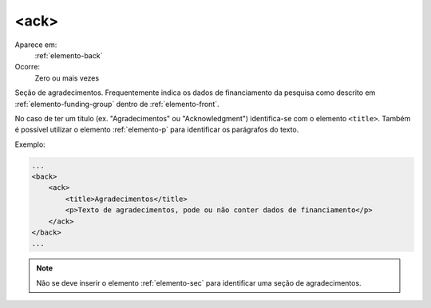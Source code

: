 .. _elemento-ack:

<ack>
-----

Aparece em:
  :ref:`elemento-back`

Ocorre:
  Zero ou mais vezes

Seção de agradecimentos. Frequentemente indica os dados de financiamento da pesquisa como descrito em :ref:`elemento-funding-group` dentro de :ref:`elemento-front`.
 
No caso de ter um título (ex. "Agradecimentos" ou "Acknowledgment") identifica-se com o elemento ``<title>``. Também é possível utilizar o elemento :ref:`elemento-p` para identificar os parágrafos do texto.

Exemplo:
 
.. code-block:: xml

    ...
    <back>
        <ack>
            <title>Agradecimentos</title>
            <p>Texto de agradecimentos, pode ou não conter dados de financiamento</p>
        </ack>
    </back>
    ...

.. note:: Não se deve inserir o elemento :ref:`elemento-sec` para identificar uma seção de agradecimentos.

.. {"reviewed_on": "20160616", "by": "gandhalf_thewhite@hotmail.com"}